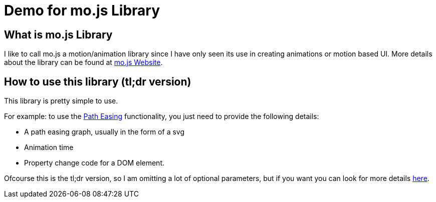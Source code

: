 = Demo for mo.js Library
:hp-tags: mo.js, demo, elastic menu


== What is mo.js Library
I like to call mo.js a motion/animation library since I have only seen its use in creating animations or motion based UI. More details about the library can be found at link:http://mojs.io/[mo.js Website].

== How to use this library (tl;dr version)
This library is pretty simple to use.

For example: to use the link:http://mojs.io/tutorials/easing/path-easing/[Path Easing] functionality, you just need to provide the following details:

* A path easing graph, usually in the form of a svg
* Animation time
* Property change code for a DOM element.

Ofcourse this is the tl;dr version, so I am omitting a lot of optional parameters, but if you want you can look for more details link:http://mojs.io/tutorials/easing/path-easing/[here].